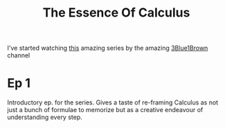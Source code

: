 #+TITLE: The Essence Of Calculus
#+HUGO_BASE_DIR: ..
#+HUGO_SECTION: post
#+HUGO_CUSTOM_FRONT_MATTER: :date 2022-01-31 :pin false :summary "Jotting down my thoughts while watching https://www.youtube.com/playlist?list=PLZHQObOWTQDMsr9K-rj53DwVRMYO3t5Yr"
#+HUGO_TAGS: "math" "3Blue1Brownhttps://www.youtube.com/playlist?list=PLZHQObOWTQDMsr9K-rj53DwVRMYO3t5Yr"


I've started watching [[yt:https://www.youtube.com/playlist?list=PLZHQObOWTQDMsr9K-rj53DwVRMYO3t5Yr][this]] amazing series by the amazing [[yt:https://www.youtube.com/channel/UCYO_jab_esuFRV4b17AJtAw][3Blue1Brown]] channel

* Ep 1
Introductory ep. for the series. Gives a taste of re-framing Calculus as not just a bunch of formulae to memorize but as a creative endeavour of understanding every step.
